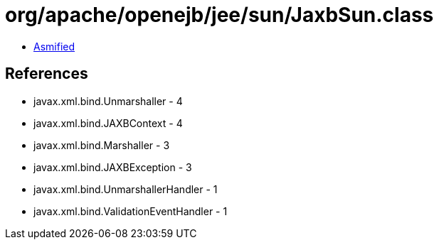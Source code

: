 = org/apache/openejb/jee/sun/JaxbSun.class

 - link:JaxbSun-asmified.java[Asmified]

== References

 - javax.xml.bind.Unmarshaller - 4
 - javax.xml.bind.JAXBContext - 4
 - javax.xml.bind.Marshaller - 3
 - javax.xml.bind.JAXBException - 3
 - javax.xml.bind.UnmarshallerHandler - 1
 - javax.xml.bind.ValidationEventHandler - 1
